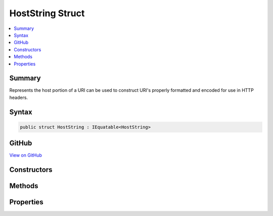 

HostString Struct
=================



.. contents:: 
   :local:



Summary
-------

Represents the host portion of a URI can be used to construct URI's properly formatted and encoded for use in
HTTP headers.











Syntax
------

.. code-block:: csharp

   public struct HostString : IEquatable<HostString>





GitHub
------

`View on GitHub <https://github.com/aspnet/apidocs/blob/master/aspnet/httpabstractions/src/Microsoft.AspNet.Http.Abstractions/HostString.cs>`_





.. dn:structure:: Microsoft.AspNet.Http.HostString

Constructors
------------

.. dn:structure:: Microsoft.AspNet.Http.HostString
    :noindex:
    :hidden:

    
    .. dn:constructor:: Microsoft.AspNet.Http.HostString.HostString(System.String)
    
        
    
        Creates a new HostString without modification. The value should be Unicode rather than punycode, and may have a port.
        IPv4 and IPv6 addresses are also allowed, and also may have ports.
    
        
        
        
        :type value: System.String
    
        
        .. code-block:: csharp
    
           public HostString(string value)
    

Methods
-------

.. dn:structure:: Microsoft.AspNet.Http.HostString
    :noindex:
    :hidden:

    
    .. dn:method:: Microsoft.AspNet.Http.HostString.Equals(Microsoft.AspNet.Http.HostString)
    
        
    
        Compares the equality of the Value property, ignoring case.
    
        
        
        
        :type other: Microsoft.AspNet.Http.HostString
        :rtype: System.Boolean
    
        
        .. code-block:: csharp
    
           public bool Equals(HostString other)
    
    .. dn:method:: Microsoft.AspNet.Http.HostString.Equals(System.Object)
    
        
    
        Compares against the given object only if it is a HostString.
    
        
        
        
        :type obj: System.Object
        :rtype: System.Boolean
    
        
        .. code-block:: csharp
    
           public override bool Equals(object obj)
    
    .. dn:method:: Microsoft.AspNet.Http.HostString.FromUriComponent(System.String)
    
        
    
        Creates a new HostString from the given URI component.
        Any punycode will be converted to Unicode.
    
        
        
        
        :type uriComponent: System.String
        :rtype: Microsoft.AspNet.Http.HostString
    
        
        .. code-block:: csharp
    
           public static HostString FromUriComponent(string uriComponent)
    
    .. dn:method:: Microsoft.AspNet.Http.HostString.FromUriComponent(System.Uri)
    
        
    
        Creates a new HostString from the host and port of the give Uri instance.
        Punycode will be converted to Unicode.
    
        
        
        
        :type uri: System.Uri
        :rtype: Microsoft.AspNet.Http.HostString
    
        
        .. code-block:: csharp
    
           public static HostString FromUriComponent(Uri uri)
    
    .. dn:method:: Microsoft.AspNet.Http.HostString.GetHashCode()
    
        
    
        Gets a hash code for the value.
    
        
        :rtype: System.Int32
    
        
        .. code-block:: csharp
    
           public override int GetHashCode()
    
    .. dn:method:: Microsoft.AspNet.Http.HostString.ToString()
    
        
    
        Returns the value as normalized by ToUriComponent().
    
        
        :rtype: System.String
    
        
        .. code-block:: csharp
    
           public override string ToString()
    
    .. dn:method:: Microsoft.AspNet.Http.HostString.ToUriComponent()
    
        
    
        Returns the value properly formatted and encoded for use in a URI in a HTTP header.
        Any Unicode is converted to punycode. IPv6 addresses will have brackets added if they are missing.
    
        
        :rtype: System.String
    
        
        .. code-block:: csharp
    
           public string ToUriComponent()
    

Properties
----------

.. dn:structure:: Microsoft.AspNet.Http.HostString
    :noindex:
    :hidden:

    
    .. dn:property:: Microsoft.AspNet.Http.HostString.HasValue
    
        
        :rtype: System.Boolean
    
        
        .. code-block:: csharp
    
           public bool HasValue { get; }
    
    .. dn:property:: Microsoft.AspNet.Http.HostString.Value
    
        
    
        Returns the original value from the constructor.
    
        
        :rtype: System.String
    
        
        .. code-block:: csharp
    
           public string Value { get; }
    

